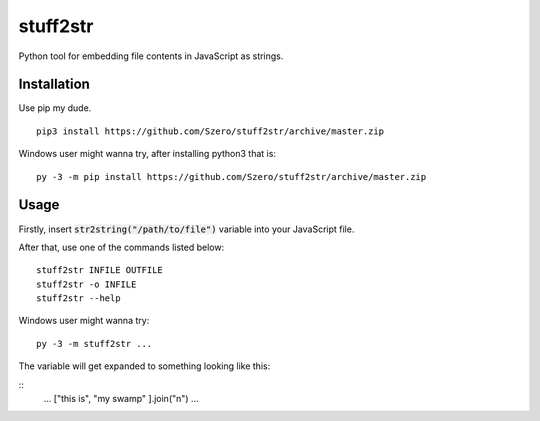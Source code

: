 stuff2str
=========
Python tool for embedding file contents in JavaScript as strings.

Installation
------------
Use pip my dude.

::

    pip3 install https://github.com/Szero/stuff2str/archive/master.zip


Windows user might wanna try, after installing python3 that is:

::

    py -3 -m pip install https://github.com/Szero/stuff2str/archive/master.zip

Usage
-----
Firstly, insert :code:`str2string("/path/to/file")` variable into your JavaScript file.

After that, use one of the commands listed below:

::

    stuff2str INFILE OUTFILE
    stuff2str -o INFILE
    stuff2str --help



Windows user might wanna try:

::

    py -3 -m stuff2str ...

The variable will get expanded to something looking like this:

::
    ...
    ["this is",
    "my swamp"
    ].join("\n")
    ...
